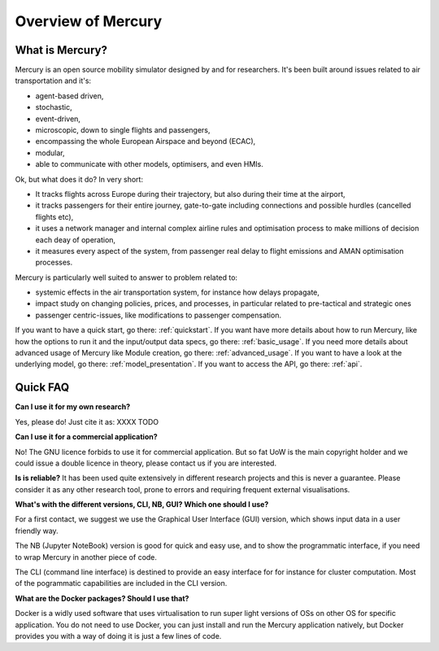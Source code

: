 .. _overview:

Overview of Mercury
===================

What is Mercury?
----------------

Mercury is an open source mobility simulator designed by and for researchers. It's been built around issues related to
air transportation and it's:

- agent-based driven,
- stochastic,
- event-driven,
- microscopic, down to single flights and passengers,
- encompassing the whole European Airspace and beyond (ECAC),
- modular,
- able to communicate with other models, optimisers, and even HMIs.

Ok, but what does it do? In very short:

- It tracks flights across Europe during their trajectory, but also during their time at the airport,
- it tracks passengers for their entire journey, gate-to-gate including connections and possible hurdles (cancelled flights etc),
- it uses a network manager and internal complex airline rules and optimisation process to make millions of decision each deay of operation,
- it measures every aspect of the system, from passenger real delay to flight emissions and AMAN optimisation processes.

Mercury is particularly well suited to answer to problem related to:

- systemic effects in the air transportation system, for instance how delays propagate,
- impact study on changing policies, prices, and processes, in particular related to pre-tactical and strategic ones
- passenger centric-issues, like modifications to passenger compensation.

If you want to have a quick start, go there: :ref:`quickstart`. If you want have more details about how to run Mercury,
like how the options to run it and the input/output data specs, go there: :ref:`basic_usage`. If you need more details
about advanced usage of Mercury like Module creation, go there: :ref:`advanced_usage`. If you want to have a look at the
underlying model, go there: :ref:`model_presentation`. If you want to access the API, go there: :ref:`api`.

Quick FAQ
---------

**Can I use it for my own research?**

Yes, please do! Just cite it as:
XXXX TODO

**Can I use it for a commercial application?**

No! The GNU licence forbids to use it for commercial application. But so fat UoW is the main copyright holder and we
could issue a double licence in theory, please contact us if you are interested.

**Is is reliable?**
It has been used quite extensively in different research projects and this is never a guarantee. Please consider it as any other
research tool, prone to errors and requiring frequent external visualisations.

**What's with the different versions, CLI, NB, GUI? Which one should I use?**

For a first contact, we suggest we use the Graphical User Interface (GUI) version, which shows input data in a user friendly way.

The NB (Jupyter NoteBook) version is good for quick and easy use, and to show the programmatic interface, if you need to
wrap Mercury in another piece of code.

The CLI (command line interface) is destined to provide an easy interface for for instance for cluster computation. Most
of the pogrammatic capabilities are included in the CLI version.

**What are the Docker packages? Should I use that?**

Docker is a widly used software that uses virtualisation to run super light versions of OSs on other OS for specific
application. You do not need to use Docker, you can just install and run the Mercury application natively, but Docker
provides you with a way of doing it is just a few lines of code.





